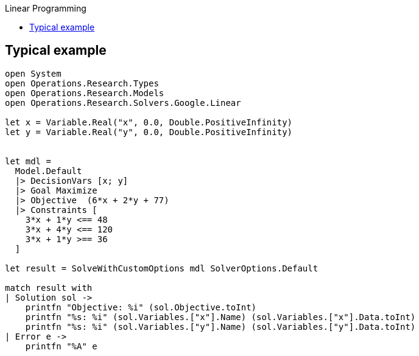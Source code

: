 :toc: right
:toclevels: 2
:toc-title: Linear Programming
:nofooter:

== Typical example

[source, fsharp]
-----
open System
open Operations.Research.Types
open Operations.Research.Models
open Operations.Research.Solvers.Google.Linear

let x = Variable.Real("x", 0.0, Double.PositiveInfinity)
let y = Variable.Real("y", 0.0, Double.PositiveInfinity)


let mdl =
  Model.Default
  |> DecisionVars [x; y]
  |> Goal Maximize
  |> Objective  (6*x + 2*y + 77)
  |> Constraints [
    3*x + 1*y <== 48
    3*x + 4*y <== 120
    3*x + 1*y >== 36
  ]

let result = SolveWithCustomOptions mdl SolverOptions.Default

match result with
| Solution sol ->
    printfn "Objective: %i" (sol.Objective.toInt)
    printfn "%s: %i" (sol.Variables.["x"].Name) (sol.Variables.["x"].Data.toInt)
    printfn "%s: %i" (sol.Variables.["y"].Name) (sol.Variables.["y"].Data.toInt)
| Error e ->
    printfn "%A" e
-----
